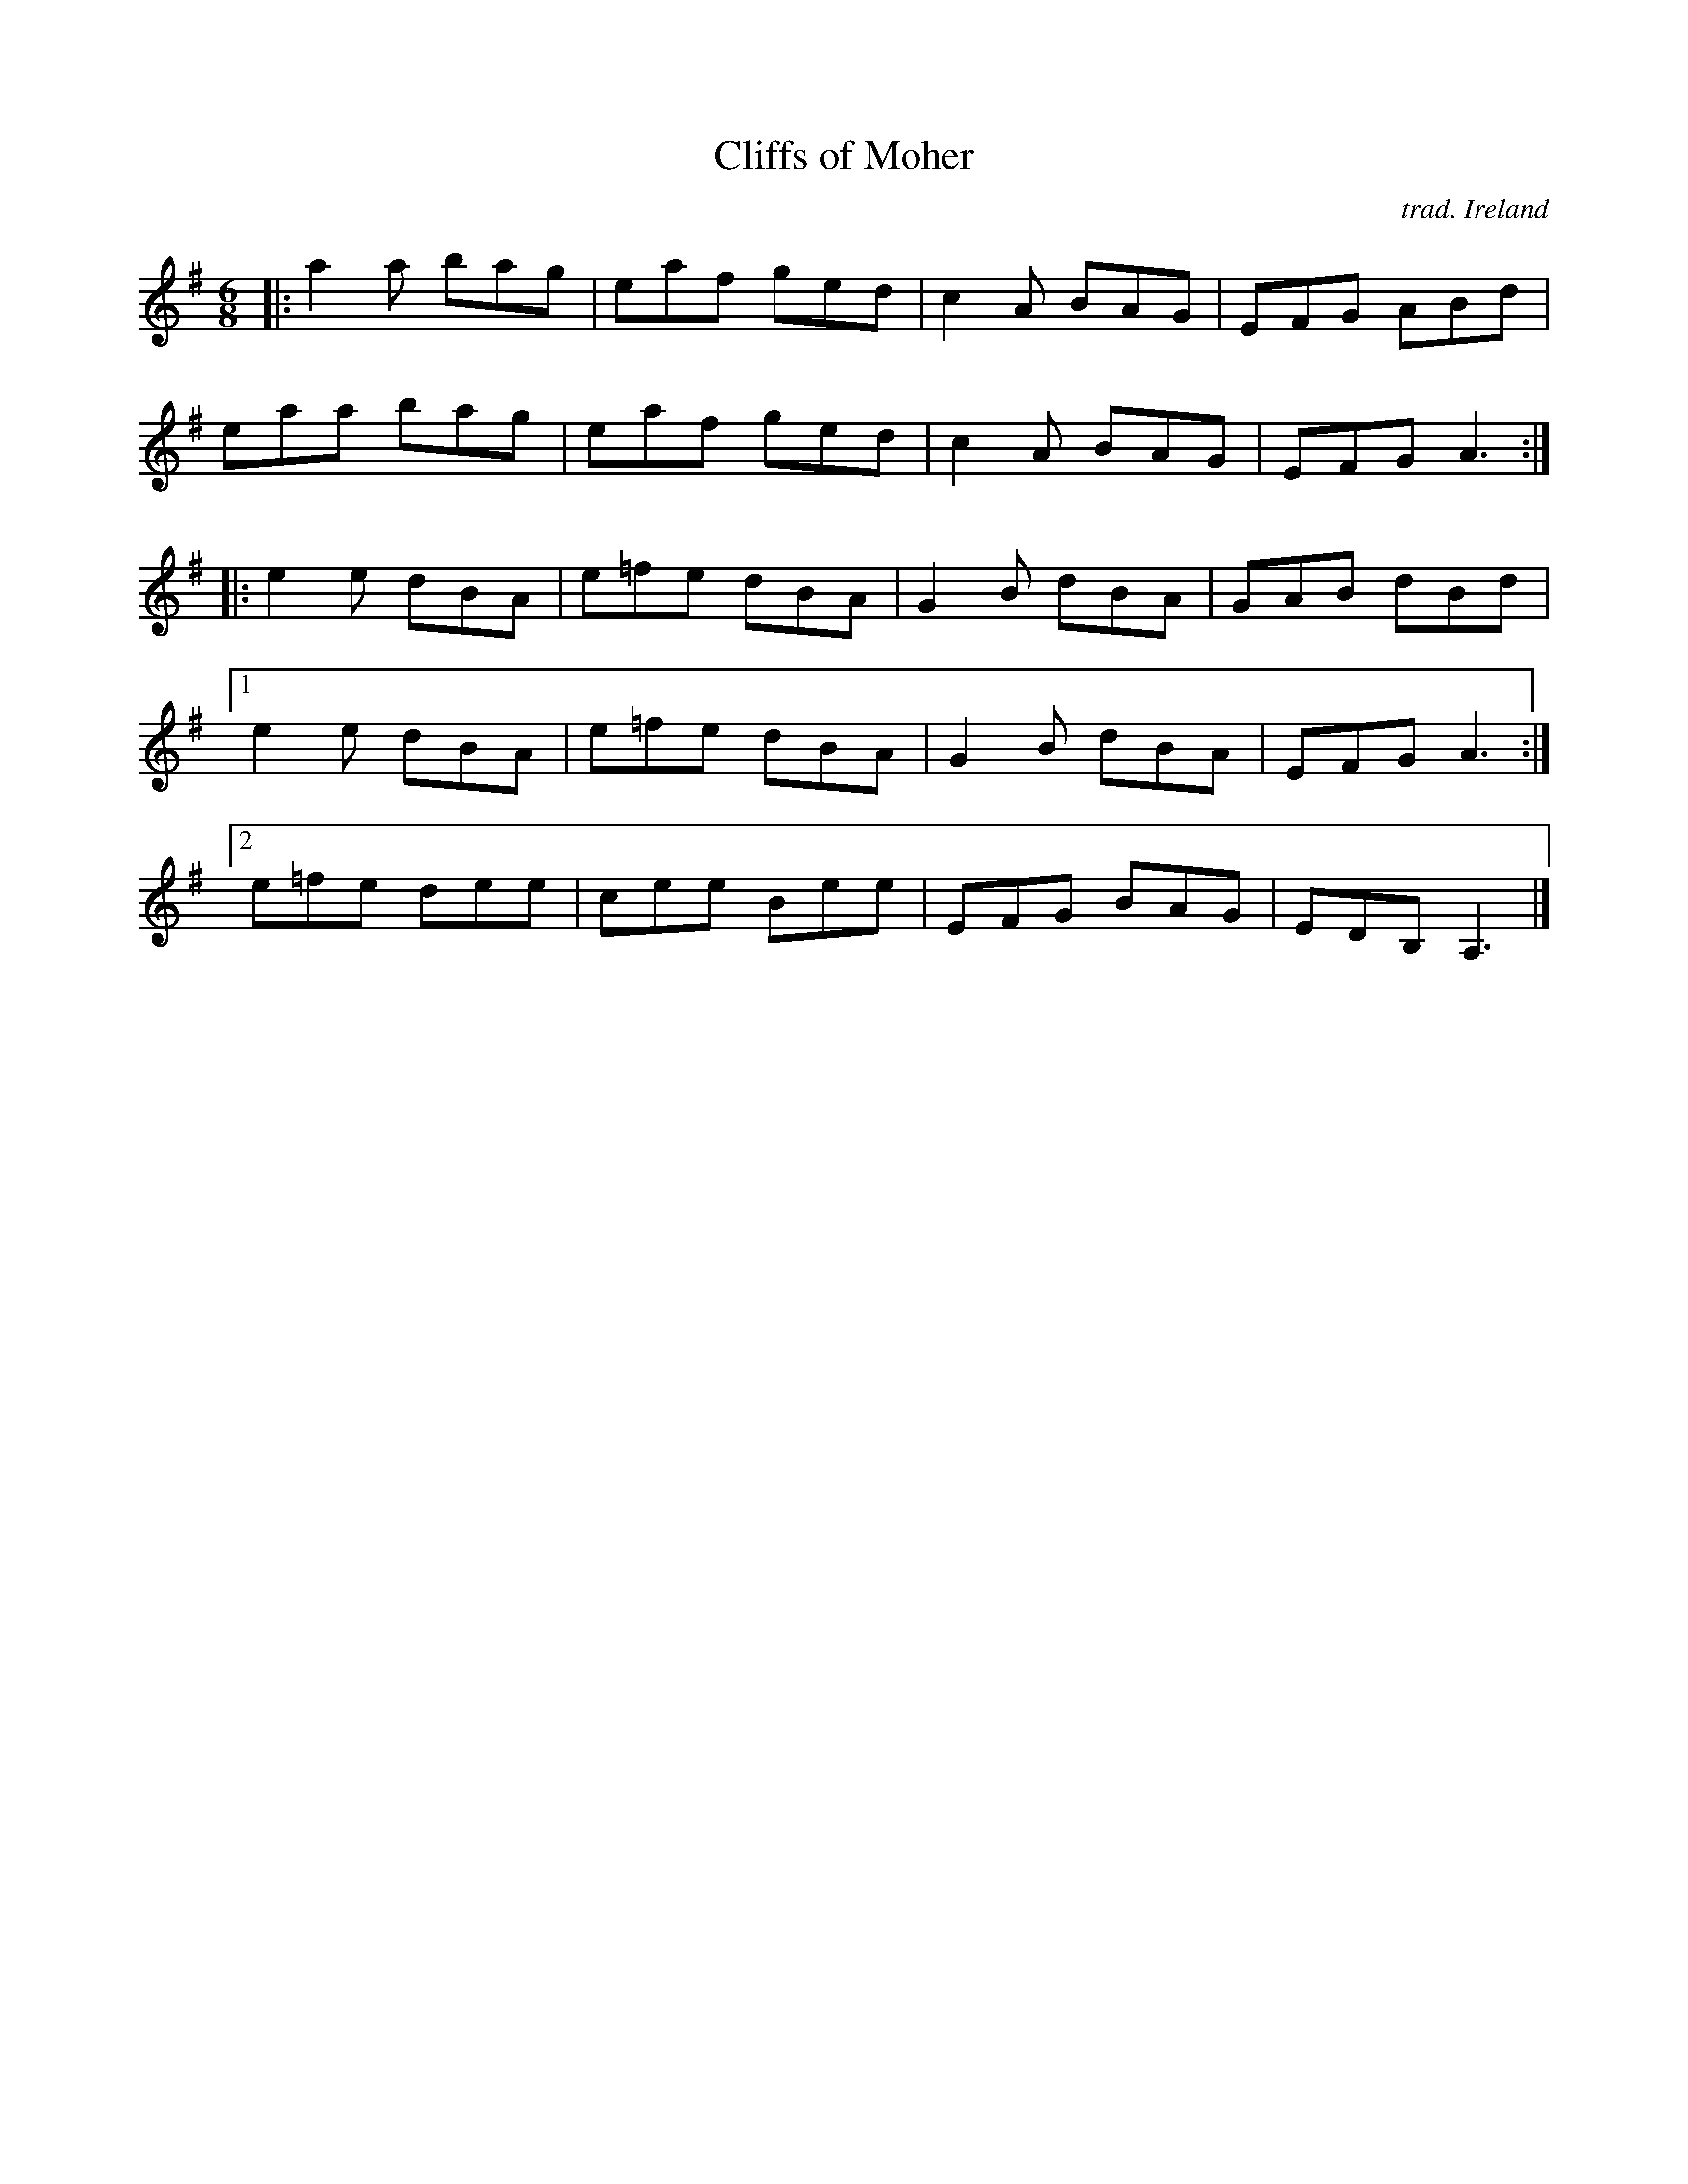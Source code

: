 X: 1
T: Cliffs of Moher
O: trad. Ireland
R: jig
S: Fiddle Hell Online 2021-04-15  Andy & Dave Reiner
N: basic version for workshop "Teaching How To Make Irish Fiddle Tunes Come Alive"
Z: 2021 John Chambers <jc:trillian.mit.edu>
M: 6/8
L: 1/8
K: Ador	% Am in original, with sharps on most of the F notes.
|:\
a2a bag | eaf ged | c2A BAG | EFG ABd |
eaa bag | eaf ged | c2A BAG | EFG A3 :|
|:\
e2e dBA | e=fe dBA | G2B dBA | GAB dBd |
[1 e2e dBA | e=fe dBA | G2B dBA | EFG A3 :|
[2 e=fe dee | cee Bee | EFG BAG | EDB, A,3 |]
